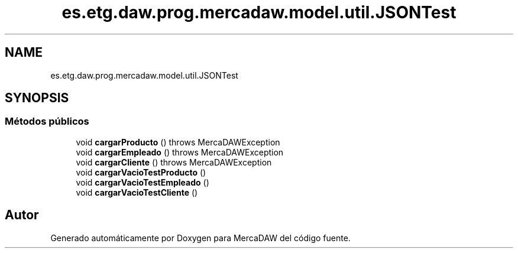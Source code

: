 .TH "es.etg.daw.prog.mercadaw.model.util.JSONTest" 3 "Domingo, 19 de Mayo de 2024" "MercaDAW" \" -*- nroff -*-
.ad l
.nh
.SH NAME
es.etg.daw.prog.mercadaw.model.util.JSONTest
.SH SYNOPSIS
.br
.PP
.SS "Métodos públicos"

.in +1c
.ti -1c
.RI "void \fBcargarProducto\fP ()  throws MercaDAWException "
.br
.ti -1c
.RI "void \fBcargarEmpleado\fP ()  throws MercaDAWException "
.br
.ti -1c
.RI "void \fBcargarCliente\fP ()  throws MercaDAWException "
.br
.ti -1c
.RI "void \fBcargarVacioTestProducto\fP ()"
.br
.ti -1c
.RI "void \fBcargarVacioTestEmpleado\fP ()"
.br
.ti -1c
.RI "void \fBcargarVacioTestCliente\fP ()"
.br
.in -1c

.SH "Autor"
.PP 
Generado automáticamente por Doxygen para MercaDAW del código fuente\&.
